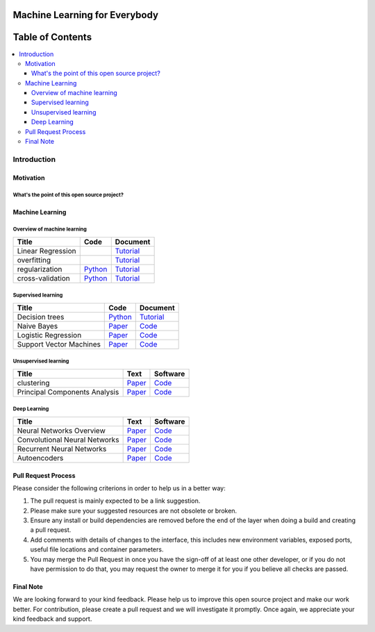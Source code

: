 
###################################################
Machine Learning for Everybody
###################################################

.. image:: https://img.shields.io/badge/contributions-welcome-brightgreen.svg?style=flat
    :target: https://github.com/pyairesearch/machine-learning-for-everybody/pulls
.. image:: https://badges.frapsoft.com/os/v2/open-source.png?v=103
    :target: https://github.com/ellerbrock/open-source-badge/
.. image:: https://img.shields.io/badge/Made%20with-Python-1f425f.svg
      :target: https://www.python.org/
.. image:: https://img.shields.io/github/contributors/Naereen/StrapDown.js.svg
      :target: https://github.com/pyairesearch/machine-learning-for-everybody/graphs/contributors
.. image:: https://img.shields.io/twitter/follow/machinemindset.svg?label=Follow&style=social
      :target: https://twitter.com/machinemindset



##################
Table of Contents
##################
.. contents::
  :local:
  :depth: 4

***************
Introduction
***************


============
Motivation
============


------------------------------------------------------------
What's the point of this open source project?
------------------------------------------------------------



=====================
Machine Learning
=====================

------------------------------------------------------------
Overview of machine learning
------------------------------------------------------------

.. _lrtutorial: docs/source/content/overview/linear-regression.rst

.. _overtutorial: docs/source/content/overview/overfitting.rst

.. _regtutorial: docs/source/content/overview/regularization.rst
.. _regpython: code/overview/regularization

.. _crosstutorial: docs/source/content/overview/crossvalidation.rst
.. _crosspython: code/overview/cross-validation




+--------------------------------------------------------------------+-------------------------------+--------------------------------+
| Title                                                              |    Code                       |    Document                    |
+====================================================================+===============================+================================+
| Linear Regression                                                  |                               | `Tutorial <lrtutorial_>`_      |
+--------------------------------------------------------------------+-------------------------------+--------------------------------+
| overfitting                                                        |                               | `Tutorial <overtutorial_>`_    |
+--------------------------------------------------------------------+-------------------------------+--------------------------------+
| regularization                                                     | `Python <regpython_>`_        | `Tutorial <regtutorial_>`_     |
+--------------------------------------------------------------------+-------------------------------+--------------------------------+
| cross-validation                                                   | `Python <crosspython_>`_      | `Tutorial <crosstutorial_>`_   |
+--------------------------------------------------------------------+-------------------------------+--------------------------------+


------------------------------------------------------------
Supervised learning
------------------------------------------------------------

.. _dtdoc: https://arxiv.org/abs/1411.1784
.. _dtcode: https://github.com/zhangqianhui/Conditional-GAN




+--------------------------------------------------------------------+-------------------------------+---------------------------+
| Title                                                              |    Code                       |    Document               |
+====================================================================+===============================+===========================+
| Decision trees                                                     | `Python <dtcode_>`_           | `Tutorial <dtdoc_>`_      |
+--------------------------------------------------------------------+-------------------------------+---------------------------+
| Naive Bayes                                                        | `Paper <photorealpaper_>`_    | `Code <photorealcode_>`_  |
+--------------------------------------------------------------------+-------------------------------+---------------------------+
| Logistic Regression                                                | `Paper <im2impaper_>`_        | `Code <im2imcode_>`_      |
+--------------------------------------------------------------------+-------------------------------+---------------------------+
| Support Vector Machines                                            | `Paper <vismanpaper_>`_       | `Code <vismancode_>`_     |
+--------------------------------------------------------------------+-------------------------------+---------------------------+



------------------------------------------------------------
Unsupervised learning
------------------------------------------------------------

.. _conganpaper: https://arxiv.org/abs/1411.1784
.. _congancode: https://github.com/zhangqianhui/Conditional-GAN

.. _photorealpaper: https://arxiv.org/pdf/1609.04802.pdf
.. _photorealcode: https://github.com/tensorlayer/srgan

.. _im2impaper: https://arxiv.org/abs/1611.07004
.. _im2imcode: https://github.com/phillipi/pix2pix

.. _vismanpaper: https://arxiv.org/abs/1609.03552
.. _vismancode: https://github.com/junyanz/iGAN




+--------------------------------------------------------------------+-------------------------------+---------------------------+
| Title                                                              |    Text                       |    Software               |
+====================================================================+===============================+===========================+
| clustering                                                         | `Paper <conganpaper_>`_       | `Code <congancode_>`_     |
+--------------------------------------------------------------------+-------------------------------+---------------------------+
| Principal Components Analysis                                      | `Paper <photorealpaper_>`_    | `Code <photorealcode_>`_  |
+--------------------------------------------------------------------+-------------------------------+---------------------------+

------------------------------------------------------------
Deep Learning
------------------------------------------------------------

.. _conganpaper: https://arxiv.org/abs/1411.1784
.. _congancode: https://github.com/zhangqianhui/Conditional-GAN

.. _photorealpaper: https://arxiv.org/pdf/1609.04802.pdf
.. _photorealcode: https://github.com/tensorlayer/srgan

.. _im2impaper: https://arxiv.org/abs/1611.07004
.. _im2imcode: https://github.com/phillipi/pix2pix

.. _vismanpaper: https://arxiv.org/abs/1609.03552
.. _vismancode: https://github.com/junyanz/iGAN




+--------------------------------------------------------------------+-------------------------------+---------------------------+
| Title                                                              |    Text                       |    Software               |
+====================================================================+===============================+===========================+
| Neural Networks Overview                                           | `Paper <conganpaper_>`_       | `Code <congancode_>`_     |
+--------------------------------------------------------------------+-------------------------------+---------------------------+
| Convolutional Neural Networks                                      | `Paper <photorealpaper_>`_    | `Code <photorealcode_>`_  |
+--------------------------------------------------------------------+-------------------------------+---------------------------+
| Recurrent Neural Networks                                          | `Paper <im2impaper_>`_        | `Code <im2imcode_>`_      |
+--------------------------------------------------------------------+-------------------------------+---------------------------+
| Autoencoders                                                       | `Paper <vismanpaper_>`_       | `Code <vismancode_>`_     |
+--------------------------------------------------------------------+-------------------------------+---------------------------+



========================
Pull Request Process
========================

Please consider the following criterions in order to help us in a better way:

1. The pull request is mainly expected to be a link suggestion.
2. Please make sure your suggested resources are not obsolete or broken.
3. Ensure any install or build dependencies are removed before the end of the layer when doing a
   build and creating a pull request.
4. Add comments with details of changes to the interface, this includes new environment
   variables, exposed ports, useful file locations and container parameters.
5. You may merge the Pull Request in once you have the sign-off of at least one other developer, or if you
   do not have permission to do that, you may request the owner to merge it for you if you believe all checks are passed.

========================
Final Note
========================

We are looking forward to your kind feedback. Please help us to improve this open source project and make our work better.
For contribution, please create a pull request and we will investigate it promptly. Once again, we appreciate
your kind feedback and support.
